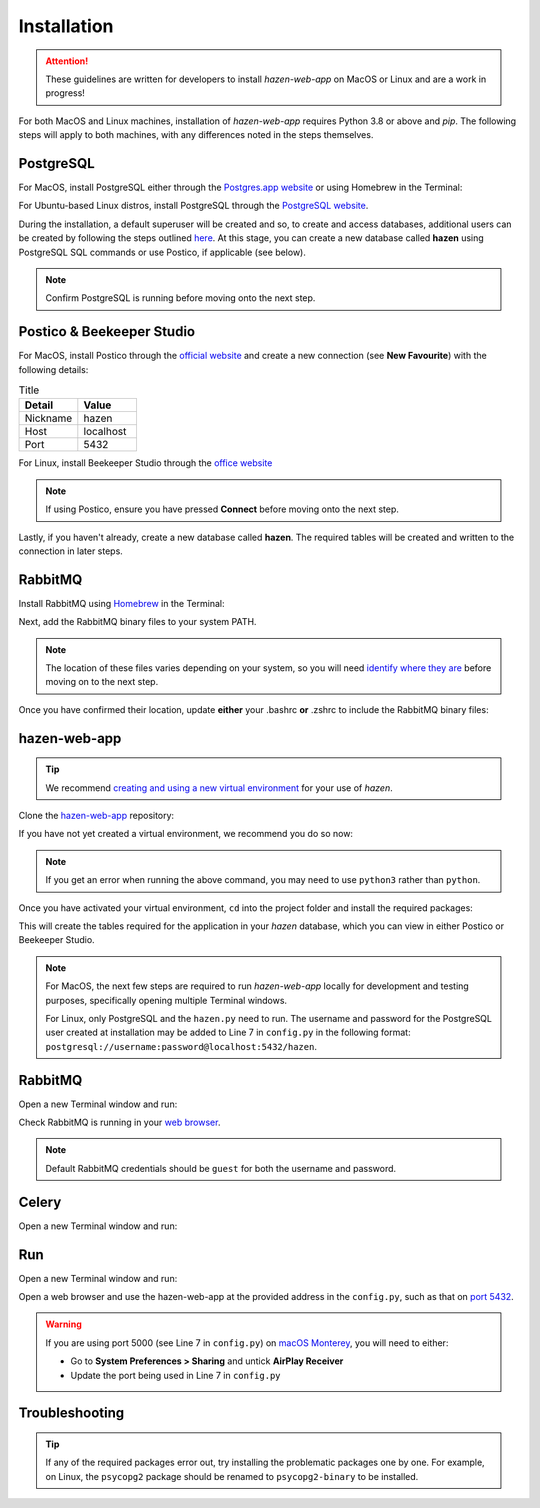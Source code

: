 Installation
=============
.. attention:: These guidelines are written for developers to install *hazen-web-app* on MacOS or Linux and are a work in progress!

For both MacOS and Linux machines, installation of *hazen-web-app* requires Python 3.8 or above and `pip`.
The following steps will apply to both machines, with any differences noted in the steps themselves.

PostgreSQL
^^^^^^^^^^^^^^^^^^^^^^
For MacOS, install PostgreSQL either through the `Postgres.app website <https://postgresapp.com/>`_ or using Homebrew in the Terminal:

.. code-block:: bash
   :linenos:

   brew update
   brew install postgresql

For Ubuntu-based Linux distros, install PostgreSQL through the `PostgreSQL website <https://www.postgresql.org/download/linux/ubuntu/>`_.

During the installation, a default superuser will be created and so, to create and access databases, additional users can be created by following the steps outlined `here <https://kb.objectrocket.com/postgresql/how-to-create-a-role-in-postgres-1454>`_. At this stage, you can create a new database called **hazen** using PostgreSQL SQL commands or use Postico, if applicable (see below).


.. note::
   Confirm PostgreSQL is running before moving onto the next step.

Postico & Beekeeper Studio
^^^^^^^^^^^^^^^^^^^^^^^^^^
For MacOS, install Postico through the `official website <https://eggerapps.at/postico/>`_ and create a new connection (see **New Favourite**) with the following details:

.. list-table:: Title
   :widths: 25 25
   :header-rows: 1

   * - Detail
     - Value
   * - Nickname
     - hazen
   * - Host
     - localhost
   * - Port
     - 5432

For Linux, install Beekeeper Studio through the `office website <https://docs.beekeeperstudio.io/installation/#linux-installation>`_

.. note::
   If using Postico, ensure you have pressed **Connect** before moving onto the next step.

Lastly, if you haven't already, create a new database called **hazen**. The required tables will be created and written to the connection in later steps.

RabbitMQ
^^^^^^^^
Install RabbitMQ using `Homebrew <https://www.rabbitmq.com/install-homebrew.html>`_ in the Terminal:

.. code-block:: bash
   :linenos:

   brew update
   brew install rabbitmq

Next, add the RabbitMQ binary files to your system PATH.

.. note::
   The location of these files varies depending on your system, so you will need `identify where they are <https://www.rabbitmq.com/relocate.html>`_ before moving on to the next step.

Once you have confirmed their location, update **either** your .bashrc **or** .zshrc to include the RabbitMQ binary files:

.. code-block:: zsh
   :linenos:

   # .zshrc
   export PATH=$PATH:/usr/local/sbin
   source ~/.zshrc

.. code-block:: bash
   :linenos:

   # .bashrc
   export PATH=$PATH:/usr/local/sbin
   source ~/.bashrc

hazen-web-app
^^^^^^^^^^^^^
.. tip:: We recommend `creating and using a new virtual environment <https://docs.python.org/3/library/venv.html>`_ for your use of *hazen*.

Clone the `hazen-web-app <https://github.com/GSTT-CSC/hazen-web-app>`_ repository:

.. code-block:: bash
   :linenos:

   git clone https://github.com/GSTT-CSC/hazen-web-app.git

If you have not yet created a virtual environment, we recommend you do so now:

.. code-block:: bash
   :linenos:

   python -m venv hazen-web-app
   source hazen-web-app/bin/activate

.. note:: If you get an error when running the above command, you may need to use ``python3`` rather than ``python``.

Once you have activated your virtual environment, ``cd`` into the project folder and install the required packages:

.. code-block:: bash
   :linenos:

   pip install -r requirements.txt

This will create the tables required for the application in your *hazen* database, which you can view in either Postico or Beekeeper Studio.

.. note:: For MacOS, the next few steps are required to run *hazen-web-app* locally for development and testing purposes, specifically opening multiple Terminal windows.

          For Linux, only PostgreSQL and the ``hazen.py`` need to run. The username and password for the PostgreSQL user created at installation may be added to Line 7 in ``config.py`` in the following format: ``postgresql://username:password@localhost:5432/hazen``.


RabbitMQ
^^^^^^^^
Open a new Terminal window and run:

.. code-block:: bash
   :linenos:

   rabbitmq-server start

Check RabbitMQ is running in your `web browser <http://localhost:15672/>`_.

.. note:: Default RabbitMQ credentials should be ``guest`` for both the username and password.

Celery
^^^^^^
Open a new Terminal window and run:

.. code-block:: shell
   :linenos:

   celery -A hazen.worker worker

Run
^^^^
Open a new Terminal window and run:

.. code-block:: python
   :linenos:

   python hazen.py


Open a web browser and use the hazen-web-app at the provided address in the ``config.py``, such as that on `port 5432 <https://localhost:5432>`_.

.. warning:: If you are using port 5000 (see Line 7 in ``config.py``) on `macOS Monterey <https://progressstory.com/tech/port-5000-already-in-use-macos-monterey-issue/>`_, you will need to either:

             * Go to **System Preferences > Sharing** and untick **AirPlay Receiver**
             * Update the port being used in Line 7 in ``config.py``

Troubleshooting
^^^^^^^^^^^^^^^
.. tip:: If any of the required packages error out, try installing the problematic packages one by one.
         For example, on Linux, the ``psycopg2`` package should be renamed to ``psycopg2-binary`` to be installed.